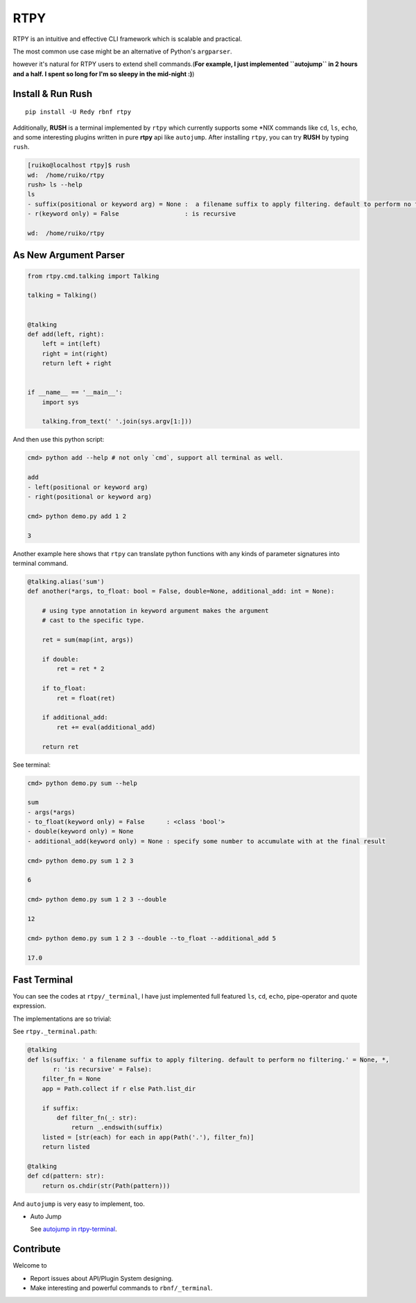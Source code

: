RTPY
====

RTPY is an intuitive and effective CLI framework which is scalable and
practical.

The most common use case might be an alternative of Python's
``argparser``.

however it's natural for RTPY users to extend shell commands.(\ **For
example, I just implemented ``autojump`` in 2 hours and a half. I spent
so long for I'm so sleepy in the mid-night :)**)

Install & Run Rush
------------------

::

    pip install -U Redy rbnf rtpy

Additionally, **RUSH** is a terminal implemented by ``rtpy`` which
currently supports some \*NIX commands like ``cd``, ``ls``, ``echo``,
and some interesting plugins written in pure **rtpy** api like
``autojump``. After installing ``rtpy``, you can try **RUSH** by typing
``rush``.

.. code:: shell


    [ruiko@localhost rtpy]$ rush
    wd:  /home/ruiko/rtpy
    rush> ls --help
    ls
    - suffix(positional or keyword arg) = None :  a filename suffix to apply filtering. default to perform no filtering.
    - r(keyword only) = False                  : is recursive

    wd:  /home/ruiko/rtpy

As New Argument Parser
----------------------

.. code:: python


    from rtpy.cmd.talking import Talking

    talking = Talking()


    @talking
    def add(left, right):
        left = int(left)
        right = int(right)
        return left + right


    if __name__ == '__main__':
        import sys

        talking.from_text(' '.join(sys.argv[1:]))

And then use this python script:

.. code:: shell

    cmd> python add --help # not only `cmd`, support all terminal as well.

    add
    - left(positional or keyword arg)
    - right(positional or keyword arg)

    cmd> python demo.py add 1 2

    3

Another example here shows that ``rtpy`` can translate python functions
with any kinds of parameter signatures into terminal command.

.. code:: python

    @talking.alias('sum')
    def another(*args, to_float: bool = False, double=None, additional_add: int = None):

        # using type annotation in keyword argument makes the argument
        # cast to the specific type.

        ret = sum(map(int, args))

        if double:
            ret = ret * 2

        if to_float:
            ret = float(ret)

        if additional_add:
            ret += eval(additional_add)

        return ret

See terminal:

.. code:: shell

    cmd> python demo.py sum --help

    sum
    - args(*args)
    - to_float(keyword only) = False      : <class 'bool'>
    - double(keyword only) = None
    - additional_add(keyword only) = None : specify some number to accumulate with at the final result

    cmd> python demo.py sum 1 2 3

    6

    cmd> python demo.py sum 1 2 3 --double

    12

    cmd> python demo.py sum 1 2 3 --double --to_float --additional_add 5

    17.0

Fast Terminal
-------------

You can see the codes at ``rtpy/_terminal``, I have just implemented
full featured ``ls``, ``cd``, ``echo``, pipe-operator and quote
expression.

|terminal_demo|

The implementations are so trivial:

See ``rtpy._terminal.path``:

.. code:: python


    @talking
    def ls(suffix: ' a filename suffix to apply filtering. default to perform no filtering.' = None, *,
           r: 'is recursive' = False):
        filter_fn = None
        app = Path.collect if r else Path.list_dir

        if suffix:
            def filter_fn(_: str):
                return _.endswith(suffix)
        listed = [str(each) for each in app(Path('.'), filter_fn)]
        return listed

    @talking
    def cd(pattern: str):
        return os.chdir(str(Path(pattern)))

And ``autojump`` is very easy to implement, too.

-  Auto Jump

   See `autojump in
   rtpy-terminal <https://github.com/thautwarm/rtpy/blob/master/rtpy/_terminal/path.py>`__.

|autojump|

Contribute
----------

Welcome to

-  Report issues about API/Plugin System designing.

-  Make interesting and powerful commands to ``rbnf/_terminal``.

.. |terminal_demo| image:: https://github.com/thautwarm/rtpy/blob/master/terminal_demo.jpg
   :target: https://github.com/thautwarm/rtpy/blob/master/terminal_demo.jpg
.. |autojump| image:: https://github.com/thautwarm/rtpy/blob/master/auto_jump.jpg
   :target: https://github.com/thautwarm/rtpy/blob/master/auto_jump.jpg
